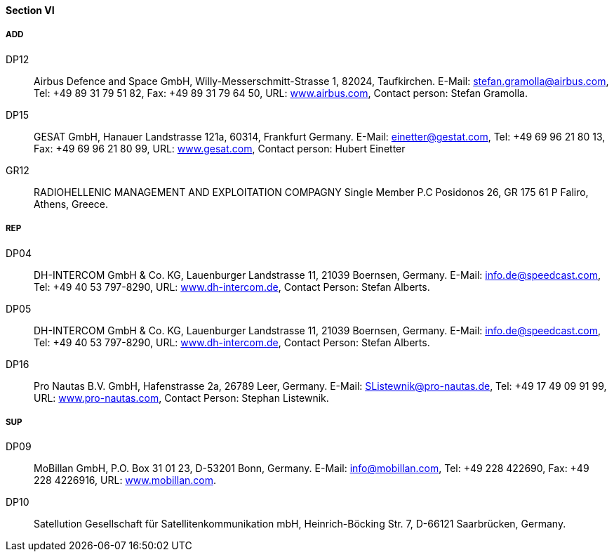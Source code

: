 ==== Section VI

===== ADD

DP12::
Airbus Defence and Space GmbH, Willy-Messerschmitt-Strasse 1, 82024, Taufkirchen.
E-Mail: mailto:stefan.gramolla@airbus.com[stefan.gramolla@airbus.com], Tel: +49 89 31 79 51 82,
Fax: +49 89 31 79 64 50, URL: http://www.airbus.com/[www.airbus.com],
Contact person: Stefan Gramolla.

DP15::
GESAT GmbH, Hanauer Landstrasse 121a, 60314, Frankfurt Germany.
E-Mail: mailto:einetter@gestat.com[einetter@gestat.com], Tel: +49 69 96 21 80 13,
Fax: +49 69 96 21 80 99, URL: http://www.gesat.com/[www.gesat.com],
Contact person: Hubert Einetter

GR12::
RADIOHELLENIC MANAGEMENT AND EXPLOITATION COMPAGNY Single
Member P.C Posidonos 26, GR 175 61 P Faliro, Athens, Greece.

===== REP

DP04::
DH-INTERCOM GmbH & Co. KG, Lauenburger Landstrasse 11,
21039 Boernsen, Germany.
E-Mail: mailto:info.de@speedcast.com[info.de@speedcast.com], Tel: +49 40 53 797-8290,
URL: http://www.dh-intercom.de/[www.dh-intercom.de],
Contact Person: Stefan Alberts.

DP05::
DH-INTERCOM GmbH & Co. KG, Lauenburger Landstrasse 11,
21039 Boernsen, Germany.
E-Mail: mailto:info.de@speedcast.com[info.de@speedcast.com], Tel: +49 40 53 797-8290,
URL: http://www.dh-intercom.de/[www.dh-intercom.de],
Contact Person: Stefan Alberts.

DP16::
Pro Nautas B.V. GmbH, Hafenstrasse 2a, 26789 Leer, Germany.
E-Mail: mailto:SListewnik@pro-nautas.de[SListewnik@pro-nautas.de], Tel: +49 17 49 09 91 99,
URL: http://www.pro-nautas.com/[www.pro-nautas.com],
Contact Person: Stephan Listewnik.

===== SUP

DP09::
MoBillan GmbH, P.O. Box 31 01 23, D-53201 Bonn, Germany.
E-Mail: mailto:info@mobillan.com[info@mobillan.com], Tel: +49 228 422690,
Fax: +49 228 4226916, URL: http://www.mobillan.com/[www.mobillan.com].

DP10::
Satellution Gesellschaft für Satellitenkommunikation mbH, Heinrich-Böcking Str. 7,
D-66121 Saarbrücken, Germany.
